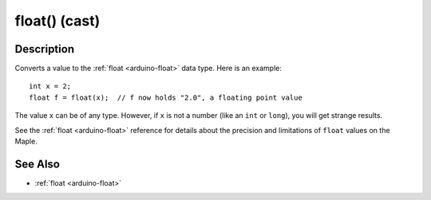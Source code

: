 .. highlight:: cpp

.. _arduino-floatcast:

float() (cast)
==============

Description
-----------

Converts a value to the :ref:`float <arduino-float>` data type.  Here
is an example::

   int x = 2;
   float f = float(x);  // f now holds "2.0", a floating point value

The value ``x`` can be of any type.  However, if ``x`` is not a number
(like an ``int`` or ``long``), you will get strange results.

See the :ref:`float <arduino-float>` reference for details about the
precision and limitations of ``float`` values on the Maple.

See Also
--------

-  :ref:`float <arduino-float>`
